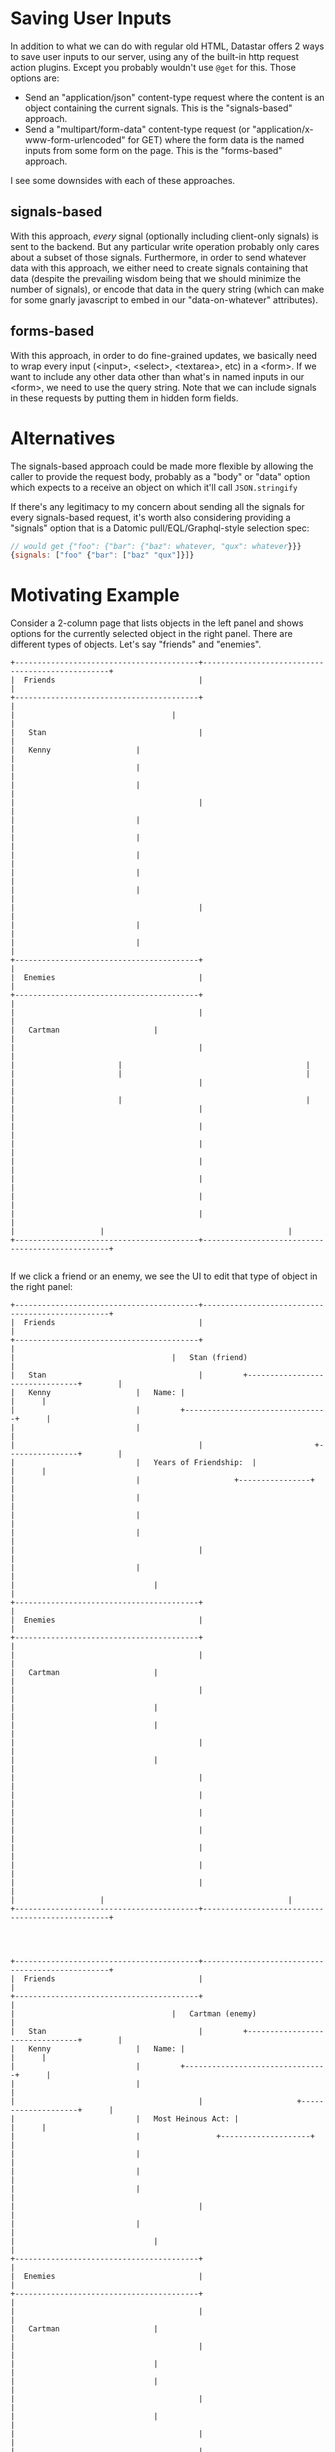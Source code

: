 * Saving User Inputs

In addition to what we can do with regular old HTML, Datastar offers 2 ways to save user inputs to our server, using any of the built-in http request action plugins. Except you probably wouldn't use ~@get~ for this. Those options are:

- Send an "application/json" content-type request where the content is an object containing the current signals. This is the "signals-based" approach.
- Send a "multipart/form-data" content-type request (or "application/x-www-form-urlencoded" for GET) where the form data is the named inputs from some form on the page. This is the "forms-based" approach.


I see some downsides with each of these approaches.

** signals-based

With this approach, /every/ signal (optionally including client-only signals) is sent to the backend. But any particular write operation probably only cares about a subset of those signals. Furthermore, in order to send whatever data with this approach, we either need to create signals containing that data (despite the prevailing wisdom being that we should minimize the number of signals), or encode that data in the query string (which can make for some gnarly javascript to embed in our "data-on-whatever" attributes).

** forms-based

With this approach, in order to do fine-grained updates, we basically need to wrap every input (<input>, <select>, <textarea>, etc) in a <form>. If we want to include any other data other than what's in named inputs in our <form>, we need to use the query string. Note that we can include signals in these requests by putting them in hidden form fields.

* Alternatives

The signals-based approach could be made more flexible by allowing the caller to provide the request body, probably as a "body" or "data" option which expects to a receive an object on which it'll call ~JSON.stringify~

If there's any legitimacy to my concern about sending all the signals for every signals-based request, it's worth also considering  providing a "signals" option that is a Datomic pull/EQL/Graphql-style selection spec:
   #+begin_src javascript
     // would get {"foo": {"bar": {"baz": whatever, "qux": whatever}}}
     {signals: ["foo" {"bar": ["baz" "qux"]}]}
   #+end_src


* Motivating Example

Consider a 2-column page that lists objects in the left panel and shows options for the currently selected object in the right panel. There are different types of objects. Let's say "friends" and "enemies".

#+begin_src artist
  +-----------------------------------------+-------------------------------------------------+
  |  Friends                                |                                 	       	    |
  +-----------------------------------------+                                 	       	    |
  |	                                  |  	     	                    	       	    |
  |   Stan                                  |                                 	       	    |
  |   Kenny			          |  	     	                    	       	    |
  |   	 			          |  	     	                    	       	    |
  |   	 			          |  	     	                    	       	    |
  |                                         |                                 	       	    |
  |   	 			          |  	     	  	            	       	    |
  |   	 			          |  	     	  	            	       	    |
  |   	 			          |  	     	  	            	       	    |
  |   	 			          |  	     	  	            	       	    |
  |   	 			          |  	     	  	            	       	    |
  |                                         |               	            	       	    |
  |   	 			          |  	     		            	       	    |
  |   	 			          |  	     		            	       	    |
  +-----------------------------------------+  	     		            	       	    |
  |  Enemies                                |          		            	       	    |
  +-----------------------------------------+  	    		            	       	    |
  |                                         |         		            	       	    |
  |   Cartman	 		          |  	    		            	       	    |
  |                                         |         		            	       	    |
  |		 		          |  	   		            	       	    |
  |		 		          |  	   		            	       	    |
  |                                         |  	   		            	       	    |
  |		 		          | 	   		            	       	    |
  |                                         |                                 	       	    |
  |                                         |                                 	       	    |
  |                                         |        		            	       	    |
  |                                         |                                 	       	    |
  |                                         |                                 	       	    |
  |                                         |                                                 |
  |                                         |                                                 |
  |		 			  | 			            	       	    |
  +-----------------------------------------+-------------------------------------------------+

#+end_src

If we click a friend or an enemy, we see the UI to edit that type of object in the right panel:

#+begin_src artist
  +-----------------------------------------+-------------------------------------------------+
  |  Friends                                |                                 	       	    |
  +-----------------------------------------+                                 	       	    |
  |	                                  |   Stan (friend)                 	       	    |
  |   Stan                                  |         +--------------------------------+ 	    |
  |   Kenny			          |   Name: |                        	     | 	    |
  |   	 			          |  	    +--------------------------------+ 	    |
  |   	 			          |  	                            	       	    |
  |                                         |                         +----------------+ 	    |
  |   	 			          |   Years of Friendship:  |        	     | 	    |
  |   	 			          |  	     	  	    +----------------+ 	    |
  |   	 			          |  	     	  	            	       	    |
  |   	 			          |  	     	  	            	       	    |
  |   	 			          |  	     	  	            	       	    |
  |                                         |               	            	       	    |
  |   	 			          |  	     		            	       	    |
  |      	 			          |  	     		            	       	    |
  +-----------------------------------------+  	     		            	       	    |
  |  Enemies                                |          		            	       	    |
  +-----------------------------------------+  	    		            	       	    |
  |                                         |         		            	       	    |
  |   Cartman	 		          |  	    		            	       	    |
  |                                         |         		            	       	    |
  |      		 		          |  	   		            	       	    |
  |      		 		          |  	   		            	       	    |
  |                                         |  	   		            	       	    |
  |      		 		          | 	   		            	       	    |
  |                                         |                                 	       	    |
  |                                         |                                 	       	    |
  |                                         |        		            	       	    |
  |                                         |                                 	       	    |
  |                                         |                                 	       	    |
  |                                         |                                                 |
  |                                         |                                                 |
  |		 			  | 			            	       	    |
  +-----------------------------------------+-------------------------------------------------+



#+end_src


#+begin_src artist
  +-----------------------------------------+-------------------------------------------------+
  |  Friends                                |                                 	       	    |
  +-----------------------------------------+                                 	       	    |
  |	                                  |   Cartman (enemy)               	       	    |
  |   Stan                                  |         +--------------------------------+ 	    |
  |   Kenny			          |   Name: |                        	     | 	    |
  |   	 			          |  	    +--------------------------------+ 	    |
  |   	 			          |  	                            	       	    |
  |                                         |                     +--------------------+      |
  |   	 			          |   Most Heinous Act:	|                    |      |
  |   	 			          |  	     	  	+--------------------+      |
  |   	 			          |  	     	  	            	       	    |
  |   	 			          |  	     	  	            	       	    |
  |   	 			          |  	     	  	            	       	    |
  |                                         |               	            	       	    |
  |   	 			          |  	     		            	       	    |
  |      	 			          |  	     		            	       	    |
  +-----------------------------------------+  	     		            	       	    |
  |  Enemies                                |          		            	       	    |
  +-----------------------------------------+  	    		            	       	    |
  |                                         |         		            	       	    |
  |   Cartman	 		          |  	    		            	       	    |
  |                                         |         		            	       	    |
  |      		 		          |  	   		            	       	    |
  |      		 		          |  	   		            	       	    |
  |                                         |  	   		            	       	    |
  |      		 		          | 	   		            	       	    |
  |                                         |                                 	       	    |
  |                                         |                                 	       	    |
  |                                         |        		            	       	    |
  |                                         |                                 	       	    |
  |                                         |                                 	       	    |
  |                                         |                                                 |
  |                                         |                                                 |
  |		 			  | 			            	       	    |
  +-----------------------------------------+-------------------------------------------------+



#+end_src

If we use a signals-based approach, when we edit Stan's "years of friendship", our request body will look like:

#+begin_src javascript
  {
    friendId: "stanId",
    yearsOfFriendship: 10
  }
#+end_src

Note that we're presuming that the name of the operation/command we want to do is encoded in the URL, which is easy to do because that is static, unlike user inputs.

If we then navigate to Cartman and update his most heinous act, our request body will look like this:

#+begin_src javascript
  {
    friendId: "stanId",
    yearsOfFriendship: 10,
    enemyId: "cartmanId",
    mostHeinousAct: "the scott tenorman incident"
  }
#+end_src

Even though we're no longer concerned with Stan, that data is still in the request, because those signals are still live. We could have avoided this by removing those signals when navigating to Cartman, but that means adding code to our server to deal with that. I think the logical endpoint of that path is removing ALL signals on every UI change and relying on the data-signals attributes in the new HTML to recreate whatever's needed.

* Other Notes

The docs say "all requests are sent with a ~{datastar: *}~ object containing the current signals", but that is only true for GETs. For other request methods, the signals object is the entire body of the request. i.e. if there's one signal called "sessionId", the request body with be ~{"sessionId": "whatever"}~.
